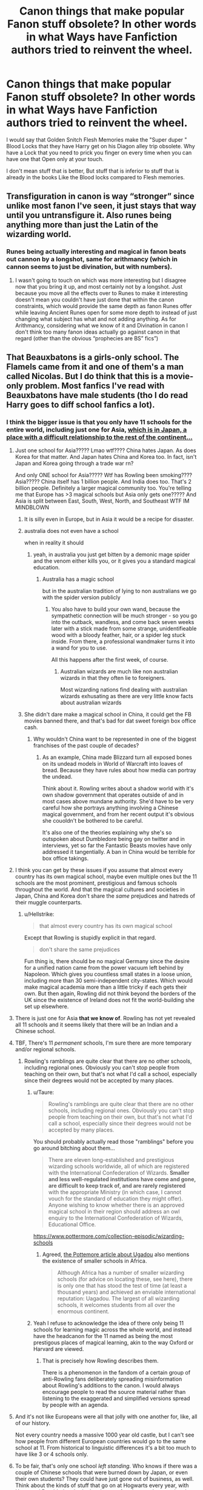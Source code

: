 #+TITLE: Canon things that make popular Fanon stuff obsolete? In other words in what Ways have Fanfiction authors tried to reinvent the wheel.

* Canon things that make popular Fanon stuff obsolete? In other words in what Ways have Fanfiction authors tried to reinvent the wheel.
:PROPERTIES:
:Author: Call0013
:Score: 45
:DateUnix: 1567578714.0
:DateShort: 2019-Sep-04
:FlairText: Discussion
:END:
I would say that Golden Snitch Flesh Memories make the "Super duper " Blood Locks that they have Harry get on his Diagon alley trip obsolete. Why have a Lock that you need to prick you finger on every time when you can have one that Open only at your touch.

I don't mean stuff that is better, But stuff that is inferior to stuff that is already in the books Like the Blood locks compared to Flesh memories.


** Transfiguration in canon is way “stronger” since unlike most fanon I've seen, it just stays that way until you untransfigure it. Also runes being anything more than just the Latin of the wizarding world.
:PROPERTIES:
:Author: NonChalantlyAJ
:Score: 23
:DateUnix: 1567609317.0
:DateShort: 2019-Sep-04
:END:

*** Runes being actually interesting and magical in fanon beats out cannon by a longshot, same for arithmancy (which in cannon seems to just be divination, but with numbers).
:PROPERTIES:
:Author: Electric999999
:Score: 7
:DateUnix: 1567649323.0
:DateShort: 2019-Sep-05
:END:

**** I wasn't going to touch on which was more interesting but I disagree now that you bring it up, and most certainly not by a longshot. Just because you move all the effects over to Runes to make it interesting doesn't mean you couldn't have just done that within the canon constraints, which would provide the same depth as fanon Runes offer while leaving Ancient Runes open for some more depth to instead of just changing what subject has what and not adding anything. As for Arithmancy, considering what we know of it and Divination in canon I don't think too many fanon ideas actually go against canon in that regard (other than the obvious “prophecies are BS” fics”)
:PROPERTIES:
:Author: NonChalantlyAJ
:Score: 3
:DateUnix: 1567653884.0
:DateShort: 2019-Sep-05
:END:


** That Beauxbatons is a girls-only school. The Flamels came from it and one of them's a man called Nicolas. But I do think that this is a movie-only problem. Most fanfics I've read with Beauxbatons have male students (tho I do read Harry goes to diff school fanfics a lot).
:PROPERTIES:
:Score: 17
:DateUnix: 1567607722.0
:DateShort: 2019-Sep-04
:END:

*** I think the bigger issue is that you only have 11 schools for the entire world, including just one for Asia, [[https://en.wikipedia.org/wiki/Japanese_war_crimes][which is in Japan, a place with a difficult relationship to the rest of the continent...]]
:PROPERTIES:
:Author: Hellstrike
:Score: 24
:DateUnix: 1567608194.0
:DateShort: 2019-Sep-04
:END:

**** Just one school for Asia????? Lmao wtf???? China hates Japan. As does Korea for that matter. And Japan hates China and Korea too. In fact, isn't Japan and Korea going through a trade war rn?

And only ONE school for Asia????? Wtf has Rowling been smoking???? Asia????? China itself has 1 billion people. And India does too. That's 2 billion people. Definitely a larger magical community too. You're telling me that Europe has >3 magical schools but Asia only gets one????? And Asia is split between East, South, West, North, and Southeast WTF IM MINDBLOWN
:PROPERTIES:
:Score: 25
:DateUnix: 1567609338.0
:DateShort: 2019-Sep-04
:END:

***** It is silly even in Europe, but in Asia it would be a recipe for disaster.
:PROPERTIES:
:Author: Hellstrike
:Score: 14
:DateUnix: 1567609609.0
:DateShort: 2019-Sep-04
:END:


***** australia does not even have a school

when in reality it should
:PROPERTIES:
:Author: CommanderL3
:Score: 8
:DateUnix: 1567609817.0
:DateShort: 2019-Sep-04
:END:

****** yeah, in australia you just get bitten by a demonic mage spider and the venom either kills you, or it gives you a standard magical education.
:PROPERTIES:
:Author: Uncommonality
:Score: 8
:DateUnix: 1567636023.0
:DateShort: 2019-Sep-05
:END:

******* Australia has a magic school

but in the australian tradition of lying to non australians we go with the spider version publicly
:PROPERTIES:
:Author: CommanderL3
:Score: 5
:DateUnix: 1567656566.0
:DateShort: 2019-Sep-05
:END:

******** You also have to build your own wand, because the sympathetic connection will be much stronger - so you go into the outback, wandless, and come back seven weeks later with a stick made from some strange, unidentifieable wood with a bloody feather, hair, or a spider leg stuck inside. From there, a professional wandmaker turns it into a wand for you to use.

All this happens after the first week, of course.
:PROPERTIES:
:Author: Uncommonality
:Score: 2
:DateUnix: 1567683250.0
:DateShort: 2019-Sep-05
:END:

********* Australian wizards are much like non australian wizards in that they often lie to foreigners.

Most wizarding nations find dealing with australian wizards exhusating as there are very little know facts about australian wizards
:PROPERTIES:
:Author: CommanderL3
:Score: 1
:DateUnix: 1567683518.0
:DateShort: 2019-Sep-05
:END:


***** She didn't dare make a magical school in China, it could get the FB movies banned there, and that's bad for dat sweet foreign box office cash.
:PROPERTIES:
:Author: hamoboy
:Score: 2
:DateUnix: 1567620728.0
:DateShort: 2019-Sep-04
:END:

****** Why wouldn't China want to be represented in one of the biggest franchises of the past couple of decades?
:PROPERTIES:
:Author: shuffling-through
:Score: 2
:DateUnix: 1567632936.0
:DateShort: 2019-Sep-05
:END:

******* As an example, China made Blizzard turn all exposed bones on its undead models in World of Warcraft into loaves of bread. Because they have rules about how media can portray the undead.

Think about it. Rowling writes about a shadow world with it's own shadow government that operates outside of and in most cases above mundane authority. She'd have to be very careful how she portrays anything involving a Chinese magical government, and from her recent output it's obvious she couoldn't be bothered to be careful.

It's also one of the theories explaining why she's so outspoken about Dumbledore being gay on twitter and in interviews, yet so far the Fantastic Beasts movies have only addressed it tangentially. A ban in China would be terrible for box office takings.
:PROPERTIES:
:Author: hamoboy
:Score: 6
:DateUnix: 1567633949.0
:DateShort: 2019-Sep-05
:END:


**** I think you can get by these issues if you assume that almost every country has its own magical school, maybe even multiple ones but the 11 schools are the most prominent, prestigious and famous schools throughout the world. And that the magical cultures and societies in Japan, China and Korea don't share the /same/ prejudices and hatreds of their muggle counterparts.
:PROPERTIES:
:Author: rohan62442
:Score: 13
:DateUnix: 1567612588.0
:DateShort: 2019-Sep-04
:END:

***** u/Hellstrike:
#+begin_quote
  that almost every country has its own magical school
#+end_quote

Except that Rowling is stupidly explicit in that regard.

#+begin_quote
  don't share the same prejudices
#+end_quote

Fun thing is, there should be no magical Germany since the desire for a unified nation came from the power vacuum left behind by Napoleon. Which gives you countless small states in a loose union, including more than 30 semi-independent city-states. Which would make magical academia more than a little tricky if each gets their own. But then again, Rowling did not think beyond the borders of the UK since the existence of Ireland does not fit the world-building she set up elsewhere.
:PROPERTIES:
:Author: Hellstrike
:Score: 6
:DateUnix: 1567613050.0
:DateShort: 2019-Sep-04
:END:


**** There is just one for Asia *that we know of*. Rowling has not yet revealed all 11 schools and it seems likely that there will be an Indian and a Chinese school.
:PROPERTIES:
:Author: Taure
:Score: 11
:DateUnix: 1567663921.0
:DateShort: 2019-Sep-05
:END:


**** TBF, There's 11 /permanent/ schools, I'm sure there are more temporary and/or regional schools.
:PROPERTIES:
:Author: YOB1997
:Score: 4
:DateUnix: 1567612502.0
:DateShort: 2019-Sep-04
:END:

***** Rowling's ramblings are quite clear that there are no other schools, including regional ones. Obviously you can't stop people from teaching on their own, but that's not what I'd call a school, especially since their degrees would not be accepted by many places.
:PROPERTIES:
:Author: Hellstrike
:Score: -2
:DateUnix: 1567613165.0
:DateShort: 2019-Sep-04
:END:

****** u/Taure:
#+begin_quote
  Rowling's ramblings are quite clear that there are no other schools, including regional ones. Obviously you can't stop people from teaching on their own, but that's not what I'd call a school, especially since their degrees would not be accepted by many places.
#+end_quote

You should probably actually read those "ramblings" before you go around bitching about them...

#+begin_quote
  There are eleven long-established and prestigious wizarding schools worldwide, all of which are registered with the International Confederation of Wizards. *Smaller and less well-regulated institutions have come and gone, are difficult to keep track of, and are rarely registered* with the appropriate Ministry (in which case, I cannot vouch for the standard of education they might offer). Anyone wishing to know whether there is an approved magical school in their region should address an owl enquiry to the International Confederation of Wizards, Educational Office.
#+end_quote

[[https://www.pottermore.com/collection-episodic/wizarding-schools]]
:PROPERTIES:
:Author: Taure
:Score: 12
:DateUnix: 1567663861.0
:DateShort: 2019-Sep-05
:END:

******* Agreed, [[https://www.pottermore.com/writing-by-jk-rowling/uagadou][the Pottemore article about Ugadou]] also mentions the existence of smaller schools in Africa.

#+begin_quote
  Although Africa has a number of smaller wizarding schools (for advice on locating these, see here), there is only one that has stood the test of time (at least a thousand years) and achieved an enviable international reputation: Uagadou. The largest of all wizarding schools, it welcomes students from all over the enormous continent.
#+end_quote
:PROPERTIES:
:Author: aAlouda
:Score: 3
:DateUnix: 1567687717.0
:DateShort: 2019-Sep-05
:END:


****** Yeah I refuse to acknowledge the idea of there only being 11 schools for learning magic across the whole world, and instead have the headcanon for the 11 named as being the most prestigous places of magical learning, akin to the way Oxford or Harvard are viewed.
:PROPERTIES:
:Author: Raesong
:Score: 9
:DateUnix: 1567620839.0
:DateShort: 2019-Sep-04
:END:

******* That is precisely how Rowling describes them.

There is a phenomenon in the fandom of a certain group of anti-Rowling fans deliberately spreading misinformation about Rowling's additions to the canon. I would always encourage people to read the source material rather than listening to the exaggerated and simplified versions spread by people with an agenda.
:PROPERTIES:
:Author: Taure
:Score: 11
:DateUnix: 1567664095.0
:DateShort: 2019-Sep-05
:END:


**** And it's not like Europeans were all that jolly with one another for, like, all of our history.

Not every country needs a massive 1000 year old castle, but I can't see how people from different European countries would go to the same school at 11. From historical to linguistic differences it's a bit too much to have like 3 or 4 schools only.
:PROPERTIES:
:Author: Von_Usedom
:Score: 3
:DateUnix: 1567668006.0
:DateShort: 2019-Sep-05
:END:


**** To be fair, that's only one school /left standing./ Who knows if there was a couple of Chinese schools that were burned down by Japan, or even their own students? They could have just gone out of business, as well. Think about the kinds of stuff that go on at Hogwarts every year, with Harry and Dumbledore both cleaning up after them and preventing them from getting too out of control.
:PROPERTIES:
:Author: ForwardDiscussion
:Score: 1
:DateUnix: 1567610647.0
:DateShort: 2019-Sep-04
:END:


*** Any good harry goes to diff school fic recs? not seen any good ones.
:PROPERTIES:
:Score: 1
:DateUnix: 1567767706.0
:DateShort: 2019-Sep-06
:END:


** u/ForwardDiscussion:
#+begin_quote
  the "Super duper " Blood Locks that they have Harry get on his Diagon alley trip obsolete. Why have a Lock that you need to prick you finger on every time when you can have one that Open only at your touch.
#+end_quote

In the cave in HBP, Dumbledore explicitly says that that kind of magic is stupid, but Voldemort thinks the symbolism is cool so he uses it anyway.
:PROPERTIES:
:Author: ForwardDiscussion
:Score: 28
:DateUnix: 1567610236.0
:DateShort: 2019-Sep-04
:END:


** - *Fanon:* Lordships of the Noble and Most Ancient Houses.

- *Canon:* Peerage titles and nobility are not part of the wizarding world.

#+begin_quote
  "Because I hated the whole lot of them: my parents, with their pure-blood mania, convinced that to be a Black made you practically royal... my idiot brother, soft enough to believe them... that's him."

  "There are no wizarding princes," said Lupin, now smiling. "Is this a title you're thinking of adopting? I should have thought being the 'Chosen One' would be enough."
#+end_quote

Having long, fancy titles ruins the whole idea of Tom Riddle choosing to name himself a "Lord" because he wanted to be special and different. And the reverence people show to Harry, The-Boy-Who-Lived, by bowing to him on the street.

.

- *Fanon:* The Ministry puts a Trace on all wands sold to 11-year-olds, so Harry has to go to Knockturn Alley to buy a "clean wand" to perform underage magic.

- *Canon:* In Crimes of Grindelwald, JKR came up with [[https://harrypotter.fandom.com/wiki/Admonitor][Admonitors]], magical handcuffs that the Ministry uses to track magic used by the wearer.

#+begin_quote
  *He flicks his wand once more. Thick metal cuffs -- Admonitors -- appear on DUMBLEDORE'S wrists.*

  *TRAVERS:* From now on, I shall know every spell you cast. I'm doubling the watch on you and you will no longer teach Defence Against the Dark Arts.
#+end_quote

The Trace spell is linked directly to the caster, who knows what the monitored person is up to at all times. This wouldn't make sense in fanon, where there have to be a hundred Ministry workers who presumably have to keep track of thousands of children's wands, 24/7.

.

Actually, now that I'm re-reading the script, JKR fucks up her own canon with Crimes of Grindelwald.

#+begin_quote
  *NEWT:* Appare vestigium.

  *The tracking spell materialises as a swirl of gold, which illuminates traces of recent magical activity in the square.*

  *NEWT climbs onto the case and inspects impressions of creatures revealed in the air, while the now trained adult Niffler sniffs out clues.*
#+end_quote

If they had a spell in 1927 to magically track the movements of creatures, you'd think that Dumbledore would use it at Hogwarts to catch the basilisk. But for most of Chamber of Secrets, everyone thought that a dark wizard was casting dark spells to petrify the students.
:PROPERTIES:
:Author: 4ecks
:Score: 27
:DateUnix: 1567588959.0
:DateShort: 2019-Sep-04
:END:

*** u/SturmMilfEnthusiast:
#+begin_quote
  Appare vestigium
#+end_quote

It's borderline a Spaceballs joke. Newt waves his wand and progresses the movie to the next scene, because the screenwriters were too busy trying to fit in more CGI merch bait that they forgot about the plot and got him stuck.
:PROPERTIES:
:Author: SturmMilfEnthusiast
:Score: 29
:DateUnix: 1567591031.0
:DateShort: 2019-Sep-04
:END:

**** Sounds like The Last Jedi. :)

Every time the screenwriters didn't know what to do with the characters after having them do something showy and dramatic, they made them fall unconscious to transition to the next scene.
:PROPERTIES:
:Author: 4ecks
:Score: 18
:DateUnix: 1567591894.0
:DateShort: 2019-Sep-04
:END:

***** Last jedi and cursed child, two things I hate just about as much.
:PROPERTIES:
:Author: MajoorAnvers
:Score: 4
:DateUnix: 1567610325.0
:DateShort: 2019-Sep-04
:END:


***** It's like Dante's inferno. Every other transition to the next circle is via Dante passing out
:PROPERTIES:
:Author: ferret_80
:Score: 2
:DateUnix: 1567597497.0
:DateShort: 2019-Sep-04
:END:


***** The Last Jedi is a masterpiece though. Even if they do tend to pass out a bit much.
:PROPERTIES:
:Author: Lywik270
:Score: -2
:DateUnix: 1567613256.0
:DateShort: 2019-Sep-04
:END:

****** As a standalone space opera it was good to great. As the middle movie in a Star Wars trilogy it was terrible in the way it cut so many plot threads, or resolved them in ways many fans found unsatisfying. Maybe the MCU has spoilt us for long movie series where the plot and setting has been carefully planned.
:PROPERTIES:
:Author: hamoboy
:Score: 3
:DateUnix: 1567620897.0
:DateShort: 2019-Sep-04
:END:

******* Almost everything done in TLJ was in response to the way TFA set it up. Many people don't like how Luke was portrayed but there are only so many explanations you can have for why he wasn't present in TFA.
:PROPERTIES:
:Author: Lywik270
:Score: 0
:DateUnix: 1567625863.0
:DateShort: 2019-Sep-05
:END:


*** I like how Wind Shear linkffn(Wind Shear) handled Lords, it's not a nobility thing, it's a title for someone stupid powerful. Voldemort and Dumbledore are both Lords. As is Harry. It eventually doesn't escape the Blacks notice that all the current Lords are half bloods.
:PROPERTIES:
:Author: streakermaximus
:Score: 14
:DateUnix: 1567595729.0
:DateShort: 2019-Sep-04
:END:

**** [[https://www.fanfiction.net/s/12511998/1/][*/Wind Shear/*]] by [[https://www.fanfiction.net/u/67673/Chilord][/Chilord/]]

#+begin_quote
  A sharp and sudden change that can have devastating effects. When a Harry Potter that didn't follow the path of the Epilogue finds himself suddenly thrown into 1970, he settles into a muggle pub to enjoy a nice drink and figure out what he should do with the situation. Naturally, things don't work out the way he intended.
#+end_quote

^{/Site/:} ^{fanfiction.net} ^{*|*} ^{/Category/:} ^{Harry} ^{Potter} ^{*|*} ^{/Rated/:} ^{Fiction} ^{M} ^{*|*} ^{/Chapters/:} ^{19} ^{*|*} ^{/Words/:} ^{126,280} ^{*|*} ^{/Reviews/:} ^{2,548} ^{*|*} ^{/Favs/:} ^{10,931} ^{*|*} ^{/Follows/:} ^{6,867} ^{*|*} ^{/Updated/:} ^{7/6/2017} ^{*|*} ^{/Published/:} ^{5/31/2017} ^{*|*} ^{/Status/:} ^{Complete} ^{*|*} ^{/id/:} ^{12511998} ^{*|*} ^{/Language/:} ^{English} ^{*|*} ^{/Genre/:} ^{Adventure} ^{*|*} ^{/Characters/:} ^{Harry} ^{P.,} ^{Bellatrix} ^{L.,} ^{Charlus} ^{P.} ^{*|*} ^{/Download/:} ^{[[http://www.ff2ebook.com/old/ffn-bot/index.php?id=12511998&source=ff&filetype=epub][EPUB]]} ^{or} ^{[[http://www.ff2ebook.com/old/ffn-bot/index.php?id=12511998&source=ff&filetype=mobi][MOBI]]}

--------------

*FanfictionBot*^{2.0.0-beta} | [[https://github.com/tusing/reddit-ffn-bot/wiki/Usage][Usage]]
:PROPERTIES:
:Author: FanfictionBot
:Score: 2
:DateUnix: 1567595746.0
:DateShort: 2019-Sep-04
:END:


**** Wind Shear was a cool fic all around but their treatment of Lords was very good.
:PROPERTIES:
:Author: HelloBeautifulChild
:Score: 1
:DateUnix: 1567619853.0
:DateShort: 2019-Sep-04
:END:


*** The lordship stuff as annoying as it is had no equivalant in canon so it doesn't really count towards what I am looking for. I am more looking for stuff where Fanon has created inferior version of stuff that has apeared in the books.

I actaully prefer the way that quite a few Fanfictions do the Trace after all how mabye times is it now that J. K. Rowling has retconned how the Trace works?

I only saw the First Fantastic beast film and Don't think I am going to see any more of them. Considering all the plot holes she has created threw just the First two Fantastic beast film alone.
:PROPERTIES:
:Author: Call0013
:Score: 9
:DateUnix: 1567590454.0
:DateShort: 2019-Sep-04
:END:


*** u/deleted:
#+begin_quote
  Canon: Peerage titles and nobility are not part of the wizarding world.
#+end_quote

Whuh? You quote Lupin saying royalty is not part of the wizarding world --- but that doesn't imply anything about peerage. The Wizengamot is basically the wizarding House of Lords, and the Blacks at least claim to be a "noble house".

In fact, "Lord Voldemort" would make more sense if wizarding peerage /did/ exist, because it would mean Riddle was basically 'claiming his heritage. (Without peerage, his title would sound muggle to wizarding ears.)
:PROPERTIES:
:Score: 9
:DateUnix: 1567604023.0
:DateShort: 2019-Sep-04
:END:

**** There's no proof that Wizengamot is equal to the House of Lords in canon. For all we know, its member could be the minister's political supporter.
:PROPERTIES:
:Author: lastyearstudent12345
:Score: 8
:DateUnix: 1567608725.0
:DateShort: 2019-Sep-04
:END:


**** The peerage was created by the royalty. It makes no sense without a monarch to grant titles. It's not a coincidence that the only wizards known to have noble titles lived before the act of secrecy came into force.

And there is no particular reason to take the Black family claim of being a noble house serious. In fact, Sirius was mocking for precisely such pretensions.
:PROPERTIES:
:Author: GMantis
:Score: 1
:DateUnix: 1569844712.0
:DateShort: 2019-Sep-30
:END:

***** u/deleted:
#+begin_quote
  It's not a coincidence that the only wizards known to have noble titles lived before the act of secrecy came into force.
#+end_quote

I'm confused. Are you arguing that noble titles are compatible with canon, or not?

#+begin_quote
  And there is no particular reason to take the Black family claim of being a noble house serious. In fact, Sirius was mocking for precisely such pretensions.
#+end_quote

The Blacks call themselves the 'Noble and Most Ancient House of Black'. That's canon: it was on their family tree. Sirius' opinion doesn't really matter (in the same sense that what Prince Charles thinks about the monarchy is irrelevant to its current existence).
:PROPERTIES:
:Score: 2
:DateUnix: 1569848669.0
:DateShort: 2019-Sep-30
:END:

****** u/GMantis:
#+begin_quote
  I'm confused. Are you arguing that noble titles are compatible with canon, or not?
#+end_quote

I'm arguing that noble titles existed when wizards were not in hiding and acknowledging the supremacy of the monarch. Now that they no longer do so, there is no recognized authority to grant noble titles.

#+begin_quote
  The Blacks call themselves the 'Noble and Most Ancient House of Black'. That's canon: it was on their family tree. Sirius' opinion doesn't really matter (in the same sense that what Prince Charles thinks about the monarchy is irrelevant to its current existence).
#+end_quote

That they call themselves that doesn't meant that it's a recognized title, rather than something they claim to be.
:PROPERTIES:
:Author: GMantis
:Score: 1
:DateUnix: 1569848941.0
:DateShort: 2019-Sep-30
:END:

******* None of that is really hard evidence against. I'm not saying there /has/ to be peerage, but it's incorrect to say

#+begin_quote
  *Canon*: Peerage titles and nobility are not part of the wizarding world.
#+end_quote

Because the books say nothing on the subject. If anything, the occasional mentions of *Lord* Voldemort, the *Noble* House of Black and the Wizengamot (which per Pottermore is the 'cousin' of the House of Lords) are weak evidence in favour.

I'm fine with either headcanon really.
:PROPERTIES:
:Score: 1
:DateUnix: 1569935413.0
:DateShort: 2019-Oct-01
:END:

******** Voldemort's self-declared title actually is a strong argument against the existence of a nobility. Voldemort wanted to stand out and he is hardly going to do that if the whole Wizengamot can claim the same title (though admittedly this title is never used for any member of the Wizengamot). And the "noble" house of Black would be a better argument if it was someone else called them and not how they bragged about themselves.
:PROPERTIES:
:Author: GMantis
:Score: 1
:DateUnix: 1569938404.0
:DateShort: 2019-Oct-01
:END:

********* [deleted]
:PROPERTIES:
:Score: 1
:DateUnix: 1569967537.0
:DateShort: 2019-Oct-02
:END:

********** That the title is no longer used by wizards doesn't mean that it's a muggle title (especially since lord has many connotations outside being a formal title), but rather one that no wizard can reasonably claim. Seems more logical for Voldemort to stand out in this way rather than one used by dozens of wizards in the Wizengamot.
:PROPERTIES:
:Author: GMantis
:Score: 1
:DateUnix: 1570032822.0
:DateShort: 2019-Oct-02
:END:


*** u/ForwardDiscussion:
#+begin_quote
  If they had a spell in 1927 to magically track the movements of creatures, you'd think that Dumbledore would use it at Hogwarts to catch the basilisk
#+end_quote

Unless viewing the image would petrify you as well. Remember that most of the petrified people were wearing expressions of horror. If it had been something like a gorgon, then viewing the impression might have petrified Dumbledore and the onlookers, as well.
:PROPERTIES:
:Author: ForwardDiscussion
:Score: 0
:DateUnix: 1567610482.0
:DateShort: 2019-Sep-04
:END:


** The magical oath as some fool proof measure of integrity ".......... so mote it be!"
:PROPERTIES:
:Author: PFKMan23
:Score: 16
:DateUnix: 1567592446.0
:DateShort: 2019-Sep-04
:END:

*** Does anyone know where that phrase actually comes from? Because it sure as hell isn't from HP.
:PROPERTIES:
:Author: alexgndl
:Score: 11
:DateUnix: 1567594882.0
:DateShort: 2019-Sep-04
:END:

**** Various secret organizations like the Freemasons amd a handful of neopagan weirdoes.
:PROPERTIES:
:Author: The_Truthkeeper
:Score: 20
:DateUnix: 1567596635.0
:DateShort: 2019-Sep-04
:END:


**** It's from the cult classic The Craft.
:PROPERTIES:
:Author: Taure
:Score: 2
:DateUnix: 1567663704.0
:DateShort: 2019-Sep-05
:END:


**** I think Buffy the Vampire Slayer. I love how tropes migrate from fandom to fandom.
:PROPERTIES:
:Author: i_atent_ded
:Score: 1
:DateUnix: 1567661923.0
:DateShort: 2019-Sep-05
:END:


** Wands! Harry ends up with some super-duper basilisk fang/demontor bone/chimera snot monstrosity in a lot of fanfiction.

But in Canon, wand makers have spent centuries testing and determined that unicorn hair, dragon heartstring and phoenix feather are the absolute best wand cores. So that's what everyone uses.
:PROPERTIES:
:Author: Min_Incarnate
:Score: 9
:DateUnix: 1567610232.0
:DateShort: 2019-Sep-04
:END:

*** That's actually /Ollivander's/ opinion and while he's the only wandmaker we get to actually know in any sense, there are certain to be others with different opinions with their own secrets that they wouldn't share with the wider world.

Fanon, I believe, is well within its rights to give Harry any kind of wand it wishes, so long as it is done well.
:PROPERTIES:
:Author: rohan62442
:Score: 18
:DateUnix: 1567612866.0
:DateShort: 2019-Sep-04
:END:

**** u/ForwardDiscussion:
#+begin_quote
  there are certain to be others with different opinions with their own secrets that they wouldn't share with the wider world.
#+end_quote

I think we see that during the Weighing of the Wands, where Ollivander notes that he doesn't use Veela hair, even though he okays it and performs some magic with it.

There's also [[https://harrypotter.fandom.com/wiki/Wand#Wands_and_wandlore][a list]] of various materials used, many of which Ollivander doesn't use but which seem to perform well (including Wampus hair).
:PROPERTIES:
:Author: ForwardDiscussion
:Score: 13
:DateUnix: 1567614858.0
:DateShort: 2019-Sep-04
:END:


*** We know that there are other wand cores that work just as well, if not better than the three Ollivander's uses. There's an american wandmaker that uses Thunderbird feathers, for example. The Elder Wand has a thestral hair as a core. Salzar Slytherin had a horn from his basilisk.

Apart from that, your connection to the animal it came from is probably important as well, for example, if your animagus form is a thunderbird, one of your own feathers would probably make an incredible wand core.
:PROPERTIES:
:Author: Uncommonality
:Score: 2
:DateUnix: 1567684387.0
:DateShort: 2019-Sep-05
:END:


** The exaggerated Dursleys abuse!
:PROPERTIES:
:Author: thehardcoreharmony
:Score: 11
:DateUnix: 1567601279.0
:DateShort: 2019-Sep-04
:END:

*** Yeah, it is already bad enough to justify almost any plot, including Harry murdering them without the need to resort to Dudley and Vernon eating Hedwig roast.

Now, getting them convicted might be a little tricky, but with magic, it would be easy to plant a few tons of pure cocaine on them, and that carries the same 14 year prison sentence.
:PROPERTIES:
:Author: Hellstrike
:Score: 9
:DateUnix: 1567608092.0
:DateShort: 2019-Sep-04
:END:

**** Harry usually doesn't murder them. Instead, he let them just beat him like a slave who doesn't know what self-defense is. It's the same Harry who is brave to face off Tom Riddle, Dementors, a dragon and Basilisk.

Then, there's the Harry who forgives them and even give them millions to "fix" things between.

And there's the wimp Harry who's afraid of his own shadow. Everything is his fault. Therefore, it's his fault if the Dursleys hate him.
:PROPERTIES:
:Author: thehardcoreharmony
:Score: 4
:DateUnix: 1567621651.0
:DateShort: 2019-Sep-04
:END:

***** Which is why you have someone else plant that industrial quantity of drugs on them. And since Vernon cannot explain where all the "produce" in his guest bedroom came from, that will be an interesting trial.
:PROPERTIES:
:Author: Hellstrike
:Score: 2
:DateUnix: 1567624779.0
:DateShort: 2019-Sep-04
:END:
